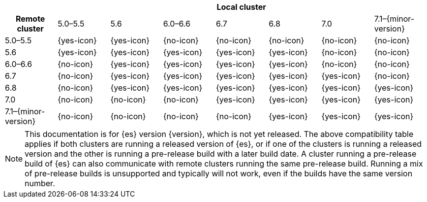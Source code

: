 // tag::remote-cluster-compatibility-matrix[]
[cols="^,^,^,^,^,^,^,^"]
|====
| 7+^h| Local cluster
h| Remote cluster     | 5.0–5.5    | 5.6        | 6.0–6.6    | 6.7        | 6.8        | 7.0        | 7.1–{minor-version}
| 5.0–5.5             | {yes-icon} | {yes-icon} | {no-icon}  | {no-icon}  | {no-icon}  | {no-icon}  | {no-icon}
| 5.6                 | {yes-icon} | {yes-icon} | {yes-icon} | {yes-icon} | {yes-icon} | {no-icon}  | {no-icon}
| 6.0–6.6             | {no-icon}  | {yes-icon} | {yes-icon} | {yes-icon} | {yes-icon} | {no-icon}  | {no-icon}
| 6.7                 | {no-icon}  | {yes-icon} | {yes-icon} | {yes-icon} | {yes-icon} | {yes-icon} | {no-icon}
| 6.8                 | {no-icon}  | {yes-icon} | {yes-icon} | {yes-icon} | {yes-icon} | {yes-icon} | {yes-icon}
| 7.0                 | {no-icon}  | {no-icon}  | {no-icon}  | {yes-icon} | {yes-icon} | {yes-icon} | {yes-icon}
| 7.1–{minor-version} | {no-icon}  | {no-icon}  | {no-icon}  | {no-icon}  | {yes-icon} | {yes-icon} | {yes-icon}
|====

ifeval::["{release-state}"!="released"]
NOTE: This documentation is for {es} version {version}, which is not yet
released. The above compatibility table applies if both clusters are running a
released version of {es}, or if one of the clusters is running a released
version and the other is running a pre-release build with a later build date. A
cluster running a pre-release build of {es} can also communicate with remote
clusters running the same pre-release build. Running a mix of pre-release
builds is unsupported and typically will not work, even if the builds have the
same version number.
endif::[]

// end::remote-cluster-compatibility-matrix[]
